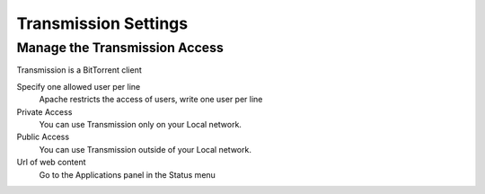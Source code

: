 
====================
Transmission Settings
====================

Manage the Transmission Access
=============================

Transmission is a BitTorrent client


Specify one allowed user per line
    Apache restricts the access of users, write one user per line

Private Access
    You can use Transmission only on your Local network.

Public Access
    You can use Transmission outside of your Local network.

Url of web content
    Go to the Applications panel in the Status menu
